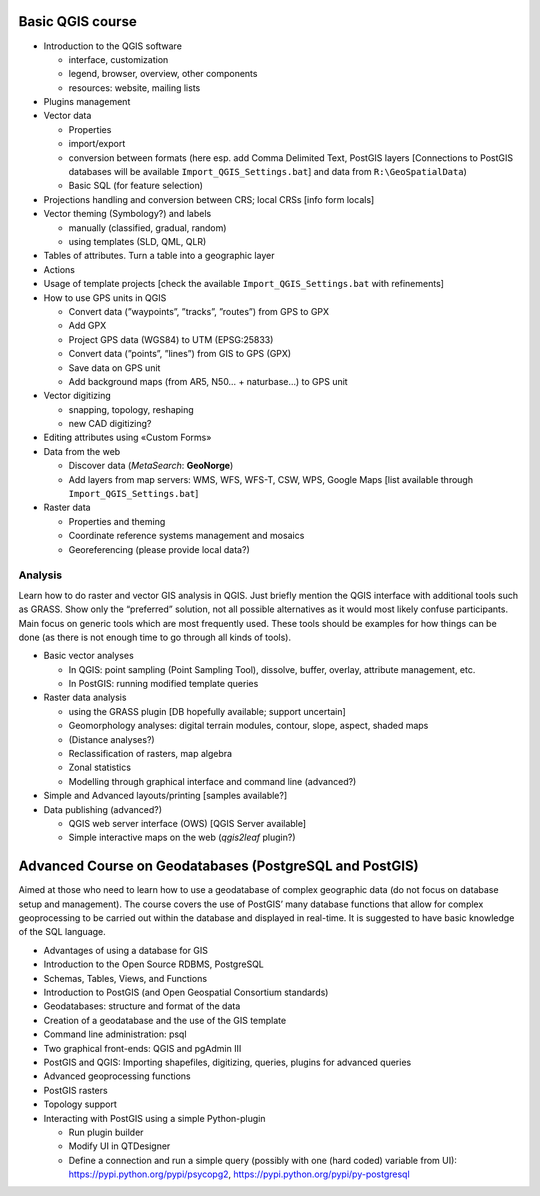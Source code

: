 Basic QGIS course
===========================

* Introduction to the QGIS software

  * interface, customization
  * legend, browser, overview, other components
  * resources: website, mailing lists
  
* Plugins management
* Vector data

  * Properties
  * import/export
  * conversion between formats (here esp. add Comma Delimited Text, PostGIS layers [Connections to PostGIS databases will be available ``Import_QGIS_Settings.bat``] and data from ``R:\GeoSpatialData``)
  * Basic SQL (for feature selection)

* Projections handling and conversion between CRS; local CRSs [info form locals]
* Vector theming (Symbology?) and labels

  * manually (classified, gradual, random)
  * using templates (SLD, QML, QLR)
 
* Tables of attributes. Turn a table into a geographic layer
* Actions
* Usage of template projects [check the available ``Import_QGIS_Settings.bat`` with refinements]
* How to use GPS units in QGIS

  * Convert data (”waypoints”, ”tracks”, ”routes”) from GPS to GPX
  * Add GPX
  * Project GPS data (WGS84) to UTM (EPSG:25833)
  * Convert data (”points”, ”lines”) from GIS to GPS (GPX)
  * Save data on GPS unit
  * Add background maps (from AR5, N50… + naturbase…) to GPS unit

* Vector digitizing

  * snapping, topology, reshaping
  * new CAD digitizing?
  
* Editing attributes using «Custom Forms»
* Data from the web

  * Discover data (*MetaSearch*: **GeoNorge**)
  * Add layers from map servers: WMS, WFS, WFS-T, CSW, WPS, Google Maps [list available through ``Import_QGIS_Settings.bat``]

* Raster data

  * Properties and theming
  * Coordinate reference systems management and mosaics
  * Georeferencing (please provide local data?)

Analysis
----------------

Learn how to do raster and vector GIS analysis in QGIS. Just briefly mention the QGIS interface with additional tools such as GRASS. Show only the “preferred” solution, not all possible alternatives as it would most likely confuse participants.  Main focus on generic tools which are most frequently used. These tools should be examples for how things can be done (as there is not enough time to go through all kinds of tools).

* Basic vector analyses

  * In QGIS: point sampling (Point Sampling Tool), dissolve, buffer, overlay, attribute management, etc.
  * In PostGIS: running modified template queries

* Raster data analysis

  * using the GRASS plugin [DB hopefully available; support uncertain]
  * Geomorphology analyses: digital terrain modules, contour, slope, aspect, shaded maps
  * (Distance analyses?)
  * Reclassification of rasters, map algebra
  * Zonal statistics
  * Modelling through graphical interface and command line (advanced?)

* Simple and Advanced layouts/printing [samples available?]
* Data publishing (advanced?)

  * QGIS web server interface (OWS) [QGIS Server available]
  * Simple interactive maps on the web (*qgis2leaf* plugin?) 

Advanced Course on Geodatabases (PostgreSQL and PostGIS)
=========================================================

Aimed at those who need to learn how to use a geodatabase of complex geographic data (do not focus on database setup and management). The course covers the use of PostGIS’ many database functions that allow for complex geoprocessing to be carried out within the database and displayed in real-time. It is suggested to have basic knowledge of the SQL language.

* Advantages of using a database for GIS
* Introduction to the Open Source RDBMS, PostgreSQL
* Schemas, Tables, Views, and Functions
* Introduction to PostGIS (and Open Geospatial Consortium standards)
* Geodatabases: structure and format of the data
* Creation of a geodatabase and the use of the GIS template
* Command line administration: psql
* Two graphical front-ends: QGIS and pgAdmin III
* PostGIS and QGIS: Importing shapefiles, digitizing, queries, plugins for advanced queries
* Advanced geoprocessing functions
* PostGIS rasters
* Topology support
* Interacting with PostGIS using a simple Python-plugin

  * Run plugin builder
  * Modify UI in QTDesigner
  * Define a connection and run a simple query (possibly with one (hard coded) variable from UI): https://pypi.python.org/pypi/psycopg2, https://pypi.python.org/pypi/py-postgresql
